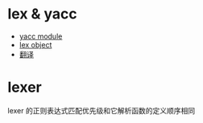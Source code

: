 * lex & yacc
  + [[https://github.com/dabeaz/ply/blob/master/ply/yacc.py#L3234][yacc module]]
  + [[https://github.com/dabeaz/ply/blob/master/ply/lex.py#L884][lex object]]
  + [[http://www.pchou.info/open-source/2014/01/18/52da47204d4cb.html][翻译]]

* lexer
  lexer 的正则表达式匹配优先级和它解析函数的定义顺序相同
